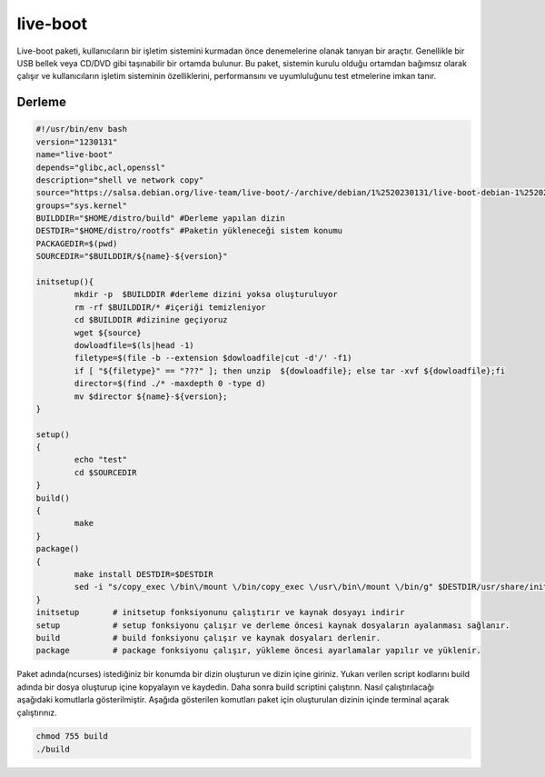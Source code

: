 live-boot
+++++++++

Live-boot paketi, kullanıcıların bir işletim sistemini kurmadan önce denemelerine olanak tanıyan bir araçtır. Genellikle bir USB bellek veya CD/DVD gibi taşınabilir bir ortamda bulunur. Bu paket, sistemin kurulu olduğu ortamdan bağımsız olarak çalışır ve kullanıcıların işletim sisteminin özelliklerini, performansını ve uyumluluğunu test etmelerine imkan tanır.

Derleme
--------

.. code-block:: shell
	
	#!/usr/bin/env bash
	version="1230131"
	name="live-boot"
	depends="glibc,acl,openssl"
	description="shell ve network copy"
	source="https://salsa.debian.org/live-team/live-boot/-/archive/debian/1%2520230131/live-boot-debian-1%2520230131.tar.gz"
	groups="sys.kernel"
	BUILDDIR="$HOME/distro/build" #Derleme yapılan dizin
	DESTDIR="$HOME/distro/rootfs" #Paketin yükleneceği sistem konumu
	PACKAGEDIR=$(pwd)
	SOURCEDIR="$BUILDDIR/${name}-${version}"

	initsetup(){
		mkdir -p  $BUILDDIR #derleme dizini yoksa oluşturuluyor
		rm -rf $BUILDDIR/* #içeriği temizleniyor
		cd $BUILDDIR #dizinine geçiyoruz
		wget ${source}
		dowloadfile=$(ls|head -1)
		filetype=$(file -b --extension $dowloadfile|cut -d'/' -f1)
		if [ "${filetype}" == "???" ]; then unzip  ${dowloadfile}; else tar -xvf ${dowloadfile};fi
		director=$(find ./* -maxdepth 0 -type d)
		mv $director ${name}-${version};
	}

	setup()
	{
		echo "test"
		cd $SOURCEDIR
	}
	build()
	{
		make 
	}
	package()
	{
		make install DESTDIR=$DESTDIR
		sed -i "s/copy_exec \/bin\/mount \/bin/copy_exec \/usr\/bin\/mount \/bin/g" $DESTDIR/usr/share/initramfs-tools/hooks/live
	}
	initsetup       # initsetup fonksiyonunu çalıştırır ve kaynak dosyayı indirir
	setup           # setup fonksiyonu çalışır ve derleme öncesi kaynak dosyaların ayalanması sağlanır.
	build           # build fonksiyonu çalışır ve kaynak dosyaları derlenir.
	package         # package fonksiyonu çalışır, yükleme öncesi ayarlamalar yapılır ve yüklenir.


Paket adında(ncurses) istediğiniz bir konumda bir dizin oluşturun ve dizin içine giriniz. Yukarı verilen script kodlarını build adında bir dosya oluşturup içine kopyalayın ve kaydedin. Daha sonra build scriptini çalıştırın. Nasıl çalıştırılacağı aşağıdaki komutlarla gösterilmiştir. Aşağıda gösterilen komutları paket için oluşturulan dizinin içinde terminal açarak çalıştırınız.


.. code-block:: shell
	
	chmod 755 build
	./build
  
.. raw:: pdf

   PageBreak





